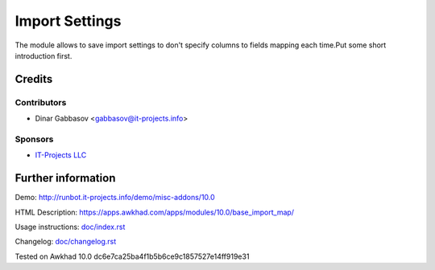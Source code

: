 =================
 Import Settings
=================

The module allows to save import settings to don't specify columns to fields mapping each time.Put some short introduction first.

Credits
=======

Contributors
------------
* Dinar Gabbasov <gabbasov@it-projects.info>

Sponsors
--------
* `IT-Projects LLC <https://it-projects.info>`_

Further information
===================

Demo: http://runbot.it-projects.info/demo/misc-addons/10.0

HTML Description: https://apps.awkhad.com/apps/modules/10.0/base_import_map/

Usage instructions: `<doc/index.rst>`_

Changelog: `<doc/changelog.rst>`_

Tested on Awkhad 10.0 dc6e7ca25ba4f1b5b6ce9c1857527e14ff919e31
